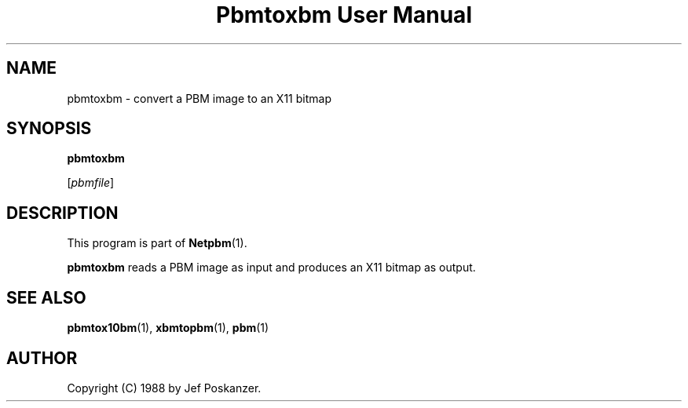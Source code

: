 ." This man page was generated by the Netpbm tool 'makeman' from HTML source.
." Do not hand-hack it!  If you have bug fixes or improvements, please find
." the corresponding HTML page on the Netpbm website, generate a patch
." against that, and send it to the Netpbm maintainer.
.TH "Pbmtoxbm User Manual" 0 "31 August 1988" "netpbm documentation"

.UN name
.SH NAME
pbmtoxbm - convert a PBM image to an X11 bitmap

.UN synopsis
.SH SYNOPSIS

\fBpbmtoxbm\fP

[\fIpbmfile\fP]

.UN description
.SH DESCRIPTION
.PP
This program is part of
.BR Netpbm (1).

\fBpbmtoxbm\fP reads a PBM image as input and produces an X11 bitmap
as output.

.UN seealso
.SH SEE ALSO
.BR pbmtox10bm (1),
.BR xbmtopbm (1),
.BR pbm (1)

.UN author
.SH AUTHOR

Copyright (C) 1988 by Jef Poskanzer.
